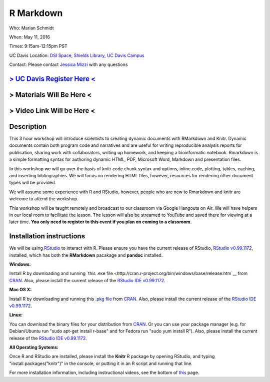 R Markdown
====================================

Who: Marian Schmidt

When: May 11, 2016

Times: 9:15am-12:15pm PST

UC Davis Location: `DSI Space, Shields Library, UC Davis Campus  <http://dib-training.readthedocs.org/en/pub/DSI-space-directions.html>`__ 


Contact: Please contact `Jessica Mizzi <mailto:jessica.mizzi@gmail.com>`__ with any questions


`> UC Davis Register Here < <https://www.eventbrite.com/e/rmarkdown-workshop-tickets-25137452798>`__
-----------------------------------------------------------------------------------------------------
> Materials Will Be Here <
--------------------------
> Video Link Will be Here <
---------------------------
.. `> Materials Link Here < <https://github.com/mistrm82/msu_ngs2015>`__
.. ---------------------------------------------------------------------

.. `> Watch Here < <http://www.youtube.com/watch?v=7UKMU5HK380>`__
.. ---------------------------------------------------------------

.. `> Etherpad < <https://etherpad.wikimedia.org/p/2016-04-27-diff-exp-r>`__
.. -------------------------------------------------------------------------


Description
-----------

This 3 hour workshop will introduce scientists to creating dynamic documents with RMarkdown and Knitr.  Dynamic documents contain both program code and narratives and are useful for writing reproducible analysis reports for publication, sharing work with collaborators, writing up homework, and keeping a bioinformatic notebook.  Rmarkdown is a simple formatting syntax for authoring dynamic HTML, PDF, Microsoft Word, Markdown and presentation files.  

In this workshop we will go over the basis of knitr code chunk syntax and options, inline code, plotting, tables, caching, 
​and ​inserting bibliographies.  We will focus on rendering HTML files, however, resources for rendering other document types will be provided.   

We will assume some experience with R and RStudio, however, people who are new to Rmarkdown and knitr are welcome to attend the workshop.

This workshop will be taught remotely and broadcast to our classroom
via Google Hangouts on Air. We will have helpers in our local room to
facilitate the lesson. The lesson will also be streamed to YouTube and
saved there for viewing at a later time. **You only need to register to
this event if you plan on coming to a classroom.**



Installation instructions
-------------------------

We will be using `RStudio <http://www.rstudio.com/>`__ to interact with R. Please ensure you have the current release of RStudio, `RStudio v0.99.1172 <https://www.rstudio.com/products/rstudio/download/preview/>`__, installed, which has both the **RMarkdown** pacakage and **pandoc** installed.

**Windows:** 

Install R by downloading and running `this .exe file <http://cran.r-project.org/bin/windows/base/release.htm`__ from `CRAN <http://cran.r-project.org/index.html>`__. Also, please install the current release of the `RStudio IDE v0.99.1172 <https://www.rstudio.com/products/rstudio/download/preview/>`__.

**Mac OS X:**

Install R by downloading and running this `.pkg file <http://cran.r-project.org/bin/macosx/R-latest.pkg>`__ from `CRAN <http://cran.r-project.org/index.html>`__. Also, please install the current release of the `RStudio IDE v0.99.1172 <https://www.rstudio.com/products/rstudio/download/preview/>`__.

**Linux:**

You can download the binary files for your distribution from `CRAN <http://cran.r-project.org/index.html>`__. Or you can use your package manager (e.g. for Debian/Ubuntu run "sudo apt-get install r-base" and for Fedora run "sudo yum install R"). Also, please install the current release of the `RStudio IDE v0.99.1172 <https://www.rstudio.com/products/rstudio/download/preview/>`__.

**All Operating Systems:**

Once R and RStudio are installed, please install the **Knitr** R package by opening RStudio, and typing "install.packages("knitr")" in the console, or putting it in an R script and running that line.

For more installation information, including instructional videos, see the bottom of `this <http://umswc.github.io/2016-05-11-RMarkdown/>`__ page.

